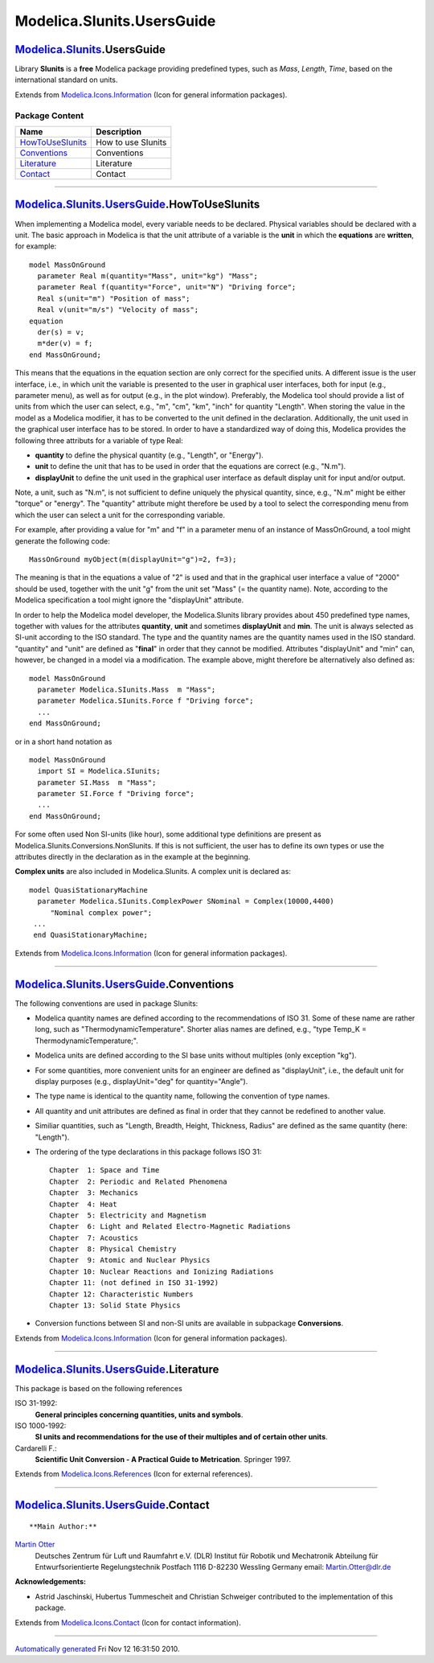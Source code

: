 ===========================
Modelica.SIunits.UsersGuide
===========================

|Modelica.SIunits.UsersGuide| `Modelica.SIunits <Modelica_SIunits.html#Modelica.SIunits>`_.UsersGuide
-----------------------------------------------------------------------------------------------------

::

Library **SIunits** is a **free** Modelica package providing predefined
types, such as *Mass*, *Length*, *Time*, based on the international
standard on units.

::

Extends from
`Modelica.Icons.Information <Modelica_Icons.html#Modelica.Icons.Information>`_
(Icon for general information packages).

Package Content
~~~~~~~~~~~~~~~

+---------------------------------------------------------------------------------------------------------------------------------------------------+----------------------+
| Name                                                                                                                                              | Description          |
+===================================================================================================================================================+======================+
| |image5| `HowToUseSIunits <Modelica_SIunits_UsersGuide.html#Modelica.SIunits.UsersGuide.HowToUseSIunits>`_                                        | How to use SIunits   |
+---------------------------------------------------------------------------------------------------------------------------------------------------+----------------------+
| |image6| `Conventions <Modelica_SIunits_UsersGuide.html#Modelica.SIunits.UsersGuide.Conventions>`_                                                | Conventions          |
+---------------------------------------------------------------------------------------------------------------------------------------------------+----------------------+
| |image7| `Literature <Modelica_SIunits_UsersGuide.html#Modelica.SIunits.UsersGuide.Literature>`_                                                  | Literature           |
+---------------------------------------------------------------------------------------------------------------------------------------------------+----------------------+
| |image8| `Contact <Modelica_SIunits_UsersGuide.html#Modelica.SIunits.UsersGuide.Contact>`_                                                        | Contact              |
+---------------------------------------------------------------------------------------------------------------------------------------------------+----------------------+

--------------

|image9| `Modelica.SIunits.UsersGuide <Modelica_SIunits_UsersGuide.html#Modelica.SIunits.UsersGuide>`_.HowToUseSIunits
----------------------------------------------------------------------------------------------------------------------

::

When implementing a Modelica model, every variable needs to be declared.
Physical variables should be declared with a unit. The basic approach in
Modelica is that the unit attribute of a variable is the **unit** in
which the **equations** are **written**, for example:

::

       model MassOnGround
         parameter Real m(quantity="Mass", unit="kg") "Mass";
         parameter Real f(quantity="Force", unit="N") "Driving force";
         Real s(unit="m") "Position of mass";
         Real v(unit="m/s") "Velocity of mass";
       equation
         der(s) = v;
         m*der(v) = f;
       end MassOnGround;

This means that the equations in the equation section are only correct
for the specified units. A different issue is the user interface, i.e.,
in which unit the variable is presented to the user in graphical user
interfaces, both for input (e.g., parameter menu), as well as for output
(e.g., in the plot window). Preferably, the Modelica tool should provide
a list of units from which the user can select, e.g., "m", "cm", "km",
"inch" for quantity "Length". When storing the value in the model as a
Modelica modifier, it has to be converted to the unit defined in the
declaration. Additionally, the unit used in the graphical user interface
has to be stored. In order to have a standardized way of doing this,
Modelica provides the following three attributs for a variable of type
Real:

-  **quantity** to define the physical quantity (e.g., "Length", or
   "Energy").
-  **unit** to define the unit that has to be used in order that the
   equations are correct (e.g., "N.m").
-  **displayUnit** to define the unit used in the graphical user
   interface as default display unit for input and/or output.

Note, a unit, such as "N.m", is not sufficient to define uniquely the
physical quantity, since, e.g., "N.m" might be either "torque" or
"energy". The "quantity" attribute might therefore be used by a tool to
select the corresponding menu from which the user can select a unit for
the corresponding variable.

For example, after providing a value for "m" and "f" in a parameter menu
of an instance of MassOnGround, a tool might generate the following
code:

::

       MassOnGround myObject(m(displayUnit="g")=2, f=3);

The meaning is that in the equations a value of "2" is used and that in
the graphical user interface a value of "2000" should be used, together
with the unit "g" from the unit set "Mass" (= the quantity name). Note,
according to the Modelica specification a tool might ignore the
"displayUnit" attribute.

In order to help the Modelica model developer, the Modelica.SIunits
library provides about 450 predefined type names, together with values
for the attributes **quantity**, **unit** and sometimes **displayUnit**
and **min**. The unit is always selected as SI-unit according to the ISO
standard. The type and the quantity names are the quantity names used in
the ISO standard. "quantity" and "unit" are defined as "**final**" in
order that they cannot be modified. Attributes "displayUnit" and "min"
can, however, be changed in a model via a modification. The example
above, might therefore be alternatively also defined as:

::

       model MassOnGround
         parameter Modelica.SIunits.Mass  m "Mass";
         parameter Modelica.SIunits.Force f "Driving force";
         ...
       end MassOnGround;

or in a short hand notation as

::

       model MassOnGround
         import SI = Modelica.SIunits;
         parameter SI.Mass  m "Mass";
         parameter SI.Force f "Driving force";
         ...
       end MassOnGround;

For some often used Non SI-units (like hour), some additional type
definitions are present as Modelica.SIunits.Conversions.NonSIunits. If
this is not sufficient, the user has to define its own types or use the
attributes directly in the declaration as in the example at the
beginning.

**Complex units** are also included in Modelica.SIunits. A complex unit
is declared as:

::

      model QuasiStationaryMachine
        parameter Modelica.SIunits.ComplexPower SNominal = Complex(10000,4400)
           "Nominal complex power";
       ...
       end QuasiStationaryMachine;

::

Extends from
`Modelica.Icons.Information <Modelica_Icons.html#Modelica.Icons.Information>`_
(Icon for general information packages).

--------------

|image10| `Modelica.SIunits.UsersGuide <Modelica_SIunits_UsersGuide.html#Modelica.SIunits.UsersGuide>`_.Conventions
-------------------------------------------------------------------------------------------------------------------

::

The following conventions are used in package SIunits:

-  Modelica quantity names are defined according to the recommendations
   of ISO 31. Some of these name are rather long, such as
   "ThermodynamicTemperature". Shorter alias names are defined, e.g.,
   "type Temp\_K = ThermodynamicTemperature;".
-  Modelica units are defined according to the SI base units without
   multiples (only exception "kg").
-  For some quantities, more convenient units for an engineer are
   defined as "displayUnit", i.e., the default unit for display purposes
   (e.g., displayUnit="deg" for quantity="Angle").
-  The type name is identical to the quantity name, following the
   convention of type names.
-  All quantity and unit attributes are defined as final in order that
   they cannot be redefined to another value.
-  Similiar quantities, such as "Length, Breadth, Height, Thickness,
   Radius" are defined as the same quantity (here: "Length").
-  The ordering of the type declarations in this package follows ISO 31:

   ::

         Chapter  1: Space and Time
         Chapter  2: Periodic and Related Phenomena
         Chapter  3: Mechanics
         Chapter  4: Heat
         Chapter  5: Electricity and Magnetism
         Chapter  6: Light and Related Electro-Magnetic Radiations
         Chapter  7: Acoustics
         Chapter  8: Physical Chemistry
         Chapter  9: Atomic and Nuclear Physics
         Chapter 10: Nuclear Reactions and Ionizing Radiations
         Chapter 11: (not defined in ISO 31-1992)
         Chapter 12: Characteristic Numbers
         Chapter 13: Solid State Physics

-  Conversion functions between SI and non-SI units are available in
   subpackage **Conversions**.

::

Extends from
`Modelica.Icons.Information <Modelica_Icons.html#Modelica.Icons.Information>`_
(Icon for general information packages).

--------------

|image11| `Modelica.SIunits.UsersGuide <Modelica_SIunits_UsersGuide.html#Modelica.SIunits.UsersGuide>`_.Literature
------------------------------------------------------------------------------------------------------------------

::

This package is based on the following references

ISO 31-1992:
    **General principles concerning quantities, units and symbols**.
ISO 1000-1992:
    **SI units and recommendations for the use of their multiples and of
    certain other units**.
Cardarelli F.:
    **Scientific Unit Conversion - A Practical Guide to Metrication**.
    Springer 1997.

::

Extends from
`Modelica.Icons.References <Modelica_Icons.html#Modelica.Icons.References>`_
(Icon for external references).

--------------

|image12| `Modelica.SIunits.UsersGuide <Modelica_SIunits_UsersGuide.html#Modelica.SIunits.UsersGuide>`_.Contact
---------------------------------------------------------------------------------------------------------------

::

**Main Author:**

`Martin Otter <http://www.robotic.dlr.de/Martin.Otter/>`_
 Deutsches Zentrum für Luft und Raumfahrt e.V. (DLR)
 Institut für Robotik und Mechatronik
 Abteilung für Entwurfsorientierte Regelungstechnik
 Postfach 1116
 D-82230 Wessling
 Germany
 email: `Martin.Otter@dlr.de <mailto:Martin.Otter@dlr.de>`_

**Acknowledgements:**

-  Astrid Jaschinski, Hubertus Tummescheit and Christian Schweiger
   contributed to the implementation of this package.

::

Extends from
`Modelica.Icons.Contact <Modelica_Icons.html#Modelica.Icons.Contact>`_
(Icon for contact information).

--------------

`Automatically generated <http://www.3ds.com/>`_ Fri Nov 12 16:31:50
2010.

.. |Modelica.SIunits.UsersGuide| image:: Modelica.SIunits.UsersGuideI.png
.. |Modelica.SIunits.UsersGuide.HowToUseSIunits| image:: Modelica.SIunits.UsersGuide.HowToUseSIunitsS.png
.. |Modelica.SIunits.UsersGuide.Conventions| image:: Modelica.SIunits.UsersGuide.HowToUseSIunitsS.png
.. |Modelica.SIunits.UsersGuide.Literature| image:: Modelica.SIunits.UsersGuide.LiteratureS.png
.. |Modelica.SIunits.UsersGuide.Contact| image:: Modelica.SIunits.UsersGuide.ContactS.png
.. |image5| image:: Modelica.SIunits.UsersGuide.HowToUseSIunitsS.png
.. |image6| image:: Modelica.SIunits.UsersGuide.HowToUseSIunitsS.png
.. |image7| image:: Modelica.SIunits.UsersGuide.LiteratureS.png
.. |image8| image:: Modelica.SIunits.UsersGuide.ContactS.png
.. |image9| image:: Modelica.SIunits.UsersGuideI.png
.. |image10| image:: Modelica.SIunits.UsersGuideI.png
.. |image11| image:: Modelica.SIunits.UsersGuide.LiteratureI.png
.. |image12| image:: Modelica.SIunits.UsersGuide.ContactI.png

